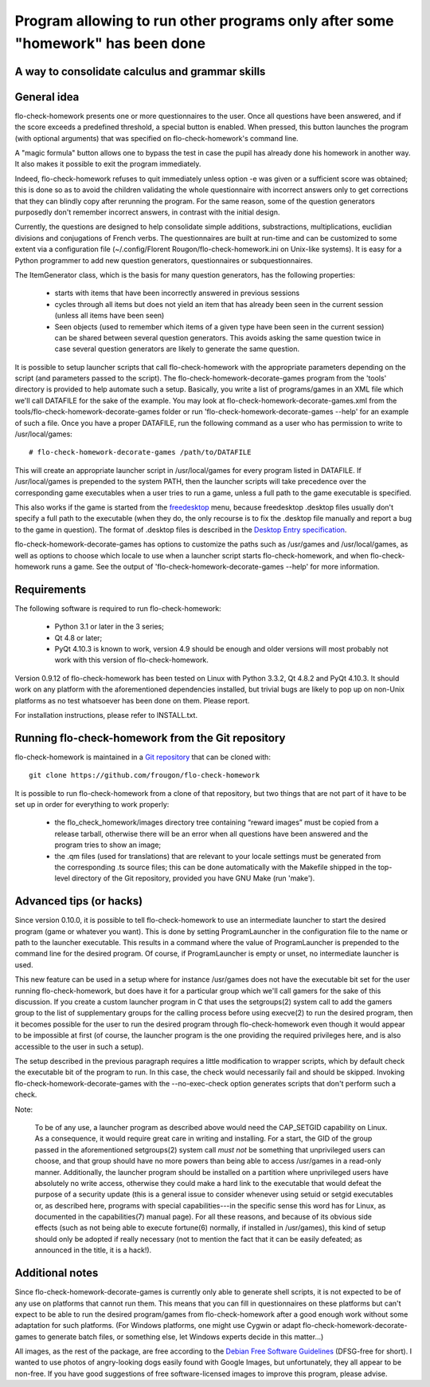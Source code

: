 ===============================================================================
Program allowing to run other programs only after some "homework" has been done
===============================================================================
A way to consolidate calculus and grammar skills
-------------------------------------------------------------------------------

General idea
------------

flo-check-homework presents one or more questionnaires to the user. Once all
questions have been answered, and if the score exceeds a predefined threshold,
a special button is enabled. When pressed, this button launches the program
(with optional arguments) that was specified on flo-check-homework's command
line.

A "magic formula" button allows one to bypass the test in case the pupil has
already done his homework in another way. It also makes it possible to exit
the program immediately.

Indeed, flo-check-homework refuses to quit immediately unless option -e was
given or a sufficient score was obtained; this is done so as to avoid the
children validating the whole questionnaire with incorrect answers only to get
corrections that they can blindly copy after rerunning the program. For the
same reason, some of the question generators purposedly don't remember
incorrect answers, in contrast with the initial design.

Currently, the questions are designed to help consolidate simple additions,
substractions, multiplications, euclidian divisions and conjugations of French
verbs. The questionnaires are built at run-time and can be customized to some
extent via a configuration file
(~/.config/Florent Rougon/flo-check-homework.ini on Unix-like systems). It is
easy for a Python programmer to add new question generators, questionnaires or
subquestionnaires.

The ItemGenerator class, which is the basis for many question generators, has
the following properties:

  - starts with items that have been incorrectly answered in previous sessions
  - cycles through all items but does not yield an item that has already been
    seen in the current session (unless all items have been seen)
  - Seen objects (used to remember which items of a given type have been seen
    in the current session) can be shared between several question generators.
    This avoids asking the same question twice in case several question
    generators are likely to generate the same question.

It is possible to setup launcher scripts that call flo-check-homework with the
appropriate parameters depending on the script (and parameters passed to the
script). The flo-check-homework-decorate-games program from the 'tools'
directory is provided to help automate such a setup. Basically, you write a
list of programs/games in an XML file which we'll call DATAFILE for the sake
of the example. You may look at flo-check-homework-decorate-games.xml from the
tools/flo-check-homework-decorate-games folder or run
'flo-check-homework-decorate-games --help' for an example of such a file. Once
you have a proper DATAFILE, run the following command as a user who has
permission to write to /usr/local/games::

  # flo-check-homework-decorate-games /path/to/DATAFILE

This will create an appropriate launcher script in /usr/local/games for every
program listed in DATAFILE. If /usr/local/games is prepended to the system
PATH, then the launcher scripts will take precedence over the corresponding
game executables when a user tries to run a game, unless a full path to the
game executable is specified.

This also works if the game is started from the freedesktop_ menu, because
freedesktop .desktop files usually don't specify a full path to the executable
(when they do, the only recourse is to fix the .desktop file manually and
report a bug to the game in question). The format of .desktop files is
described in the `Desktop Entry specification`_.

flo-check-homework-decorate-games has options to customize the paths such as
/usr/games and /usr/local/games, as well as options to choose which locale to
use when a launcher script starts flo-check-homework, and when
flo-check-homework runs a game. See the output of
'flo-check-homework-decorate-games --help' for more information.


Requirements
------------

The following software is required to run flo-check-homework:

  - Python 3.1 or later in the 3 series;
  - Qt 4.8 or later;
  - PyQt 4.10.3 is known to work, version 4.9 should be enough and older
    versions will most probably not work with this version of
    flo-check-homework.

Version 0.9.12 of flo-check-homework has been tested on Linux with
Python 3.3.2, Qt 4.8.2 and PyQt 4.10.3. It should work on any platform with
the aforementioned dependencies installed, but trivial bugs are likely to pop
up on non-Unix platforms as no test whatsoever has been done on them. Please
report.

For installation instructions, please refer to INSTALL.txt.


Running flo-check-homework from the Git repository
--------------------------------------------------

flo-check-homework is maintained in a `Git repository
<https://github.com/frougon/flo-check-homework>`_ that can be cloned with::

  git clone https://github.com/frougon/flo-check-homework

It is possible to run flo-check-homework from a clone of that repository, but
two things that are not part of it have to be set up in order for everything
to work properly:

  - the flo_check_homework/images directory tree containing “reward images”
    must be copied from a release tarball, otherwise there will be an error
    when all questions have been answered and the program tries to show an
    image;
  - the .qm files (used for translations) that are relevant to your locale
    settings must be generated from the corresponding .ts source files; this
    can be done automatically with the Makefile shipped in the top-level
    directory of the Git repository, provided you have GNU Make (run 'make').


Advanced tips (or hacks)
------------------------

Since version 0.10.0, it is possible to tell flo-check-homework to use an
intermediate launcher to start the desired program (game or whatever you
want). This is done by setting ProgramLauncher in the configuration file to
the name or path to the launcher executable. This results in a command where
the value of ProgramLauncher is prepended to the command line for the desired
program. Of course, if ProgramLauncher is empty or unset, no intermediate
launcher is used.

This new feature can be used in a setup where for instance /usr/games does not
have the executable bit set for the user running flo-check-homework, but does
have it for a particular group which we'll call gamers for the sake of this
discussion. If you create a custom launcher program in C that uses the
setgroups(2) system call to add the gamers group to the list of supplementary
groups for the calling process before using execve(2) to run the desired
program, then it becomes possible for the user to run the desired program
through flo-check-homework even though it would appear to be impossible at
first (of course, the launcher program is the one providing the required
privileges here, and is also accessible to the user in such a setup).

The setup described in the previous paragraph requires a little modification
to wrapper scripts, which by default check the executable bit of the program
to run. In this case, the check would necessarily fail and should be skipped.
Invoking flo-check-homework-decorate-games with the --no-exec-check option
generates scripts that don't perform such a check.

Note:

  To be of any use, a launcher program as described above would need the
  CAP_SETGID capability on Linux. As a consequence, it would require great
  care in writing and installing. For a start, the GID of the group passed in
  the aforementioned setgroups(2) system call *must not* be something that
  unprivileged users can choose, and that group should have no more powers
  than being able to access /usr/games in a read-only manner. Additionally,
  the launcher program should be installed on a partition where unprivileged
  users have absolutely no write access, otherwise they could make a hard link
  to the executable that would defeat the purpose of a security update (this
  is a general issue to consider whenever using setuid or setgid executables
  or, as described here, programs with special capabilities---in the specific
  sense this word has for Linux, as documented in the capabilities(7) manual
  page). For all these reasons, and because of its obvious side effects (such
  as not being able to execute fortune(6) normally, if installed in
  /usr/games), this kind of setup should only be adopted if really necessary
  (not to mention the fact that it can be easily defeated; as announced in the
  title, it is a hack!).


Additional notes
----------------

Since flo-check-homework-decorate-games is currently only able to generate
shell scripts, it is not expected to be of any use on platforms that cannot
run them. This means that you can fill in questionnaires on these platforms
but can't expect to be able to run the desired program/games from
flo-check-homework after a good enough work without some adaptation for such
platforms. (For Windows platforms, one might use Cygwin or adapt
flo-check-homework-decorate-games to generate batch files, or something else,
let Windows experts decide in this matter...)

All images, as the rest of the package, are free according to the `Debian Free
Software Guidelines`_ (DFSG-free for short). I wanted to use photos of
angry-looking dogs easily found with Google Images, but unfortunately, they
all appear to be non-free. If you have good suggestions of free
software-licensed images to improve this program, please advise.


.. _freedesktop: http://www.freedesktop.org/
.. _Desktop Entry specification: http://www.freedesktop.org/wiki/Specifications/desktop-entry-spec
.. _Debian Free Software Guidelines: http://www.debian.org/social_contract#guidelines
